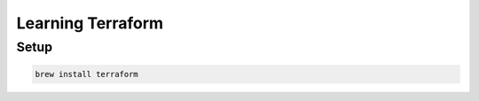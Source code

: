 Learning Terraform
=========================


Setup
-------------------------

.. code:: bash

  brew install terraform
